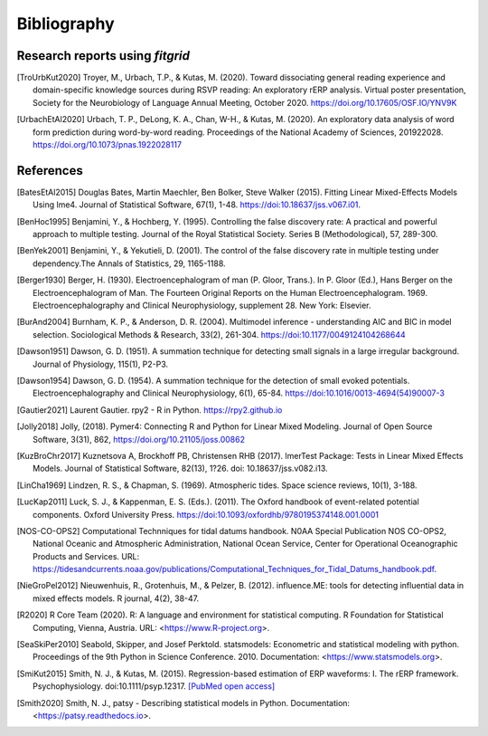 .. _bibliography:

============
Bibliography
============

.. _fitgrid_reports:

Research reports using `fitgrid`
--------------------------------

.. [TroUrbKut2020] Troyer, M., Urbach, T.P., &
      Kutas, M. (2020). Toward dissociating general reading experience
      and domain-specific knowledge sources during RSVP reading: An
      exploratory rERP analysis. Virtual poster presentation, Society
      for the Neurobiology of Language Annual Meeting,
      October 2020. https://doi.org/10.17605/OSF.IO/YNV9K

.. [UrbachEtAl2020] Urbach, T. P., DeLong, K. A., Chan, W-H., &
      Kutas, M. (2020). An exploratory data analysis of word form
      prediction during word-by-word reading. Proceedings of the
      National Academy of
      Sciences, 201922028. https://doi.org/10.1073/pnas.1922028117


.. _references:

References
----------

.. [BatesEtAl2015] Douglas Bates, Martin Maechler, Ben Bolker,
       Steve Walker (2015). Fitting Linear Mixed-Effects Models Using
       lme4. Journal of Statistical Software, 67(1),
       1-48. https://doi:10.18637/jss.v067.i01.

.. [BenHoc1995] Benjamini, Y., & Hochberg, Y. (1995). Controlling the
      false discovery rate: A practical and powerful approach to
      multiple testing. Journal of the Royal Statistical
      Society. Series B (Methodological), 57, 289-300.

.. [BenYek2001] Benjamini, Y., & Yekutieli, D. (2001). The control of
       the false discovery rate in multiple testing under
       dependency.The Annals of Statistics, 29, 1165-1188.

.. [Berger1930] Berger, H. (1930). Electroencephalogram of man
      (P. Gloor, Trans.). In P. Gloor (Ed.), Hans Berger on the
      Electroencephalogram of Man. The Fourteen Original Reports on
      the Human Electroencephalogram. 1969. Electroencephalography and
      Clinical Neurophysiology, supplement 28. New York: Elsevier.

.. [BurAnd2004] Burnham, K. P., & Anderson, D. R. (2004). Multimodel
       inference - understanding AIC and BIC in model
       selection. Sociological Methods & Research, 33(2),
       261-304. https://doi:10.1177/0049124104268644

.. [Dawson1951] Dawson, G. D. (1951). A summation technique for
       detecting small signals in a large irregular
       background. Journal of Physiology, 115(1), P2-P3.

.. [Dawson1954] Dawson, G. D. (1954). A summation technique for the
       detection of small evoked potentials. Electroencephalography
       and Clinical Neurophysiology, 6(1),
       65-84. https://doi:10.1016/0013-4694(54)90007-3

.. [Gautier2021] Laurent Gautier. rpy2 - R in
       Python. https://rpy2.github.io

.. [Jolly2018] Jolly, (2018). Pymer4: Connecting R and Python for
       Linear Mixed Modeling. Journal of Open Source Software, 3(31),
       862, https://doi.org/10.21105/joss.00862

.. [KuzBroChr2017] Kuznetsova A, Brockhoff PB, Christensen RHB
      (2017). lmerTest Package: Tests in Linear Mixed Effects
      Models. Journal of Statistical Software, 82(13), 1?26. doi:
      10.18637/jss.v082.i13.

.. [LinCha1969] Lindzen, R. S., & Chapman, S. (1969). Atmospheric
       tides. Space science reviews, 10(1), 3-188.

.. [LucKap2011] Luck, S. J., & Kappenman, E. S. (Eds.). (2011). The
       Oxford handbook of event-related potential components. Oxford
       University Press. https://doi:10.1093/oxfordhb/9780195374148.001.0001

.. [NOS-CO-OPS2] Computational Technniques for tidal datums handbook. N0AA Special Publication
       NOS CO-OPS2, National Oceanic and Atmospheric Administration,
       National Ocean Service, Center for Operational Oceanographic
       Products and Services. URL:
       https://tidesandcurrents.noaa.gov/publications/Computational_Techniques_for_Tidal_Datums_handbook.pdf.

.. [NieGroPel2012] Nieuwenhuis, R., Grotenhuis, M., &
       Pelzer, B. (2012).  influence.ME: tools for detecting
       influential data in mixed effects models.  R journal, 4(2),
       38-47.

.. [R2020] R Core Team (2020). R: A language and environment for
      statistical computing. R Foundation for Statistical Computing,
      Vienna, Austria.  URL: <https://www.R-project.org>.

.. [SeaSkiPer2010] Seabold, Skipper, and Josef Perktold. statsmodels:
       Econometric and statistical modeling with python.  Proceedings
       of the 9th Python in Science Conference. 2010. Documentation:
       <https://www.statsmodels.org>.

.. [SmiKut2015] Smith, N. J., & Kutas, M. (2015). Regression-based
      estimation of ERP waveforms: I. The rERP
      framework. Psychophysiology. doi:10.1111/psyp.12317. `[PubMed
      open access]
      <https://www.ncbi.nlm.nih.gov/pmc/articles/PMC5308234/>`_

.. [Smith2020] Smith, N. J., patsy - Describing statistical models in
       Python. Documentation: <https://patsy.readthedocs.io>.

       
